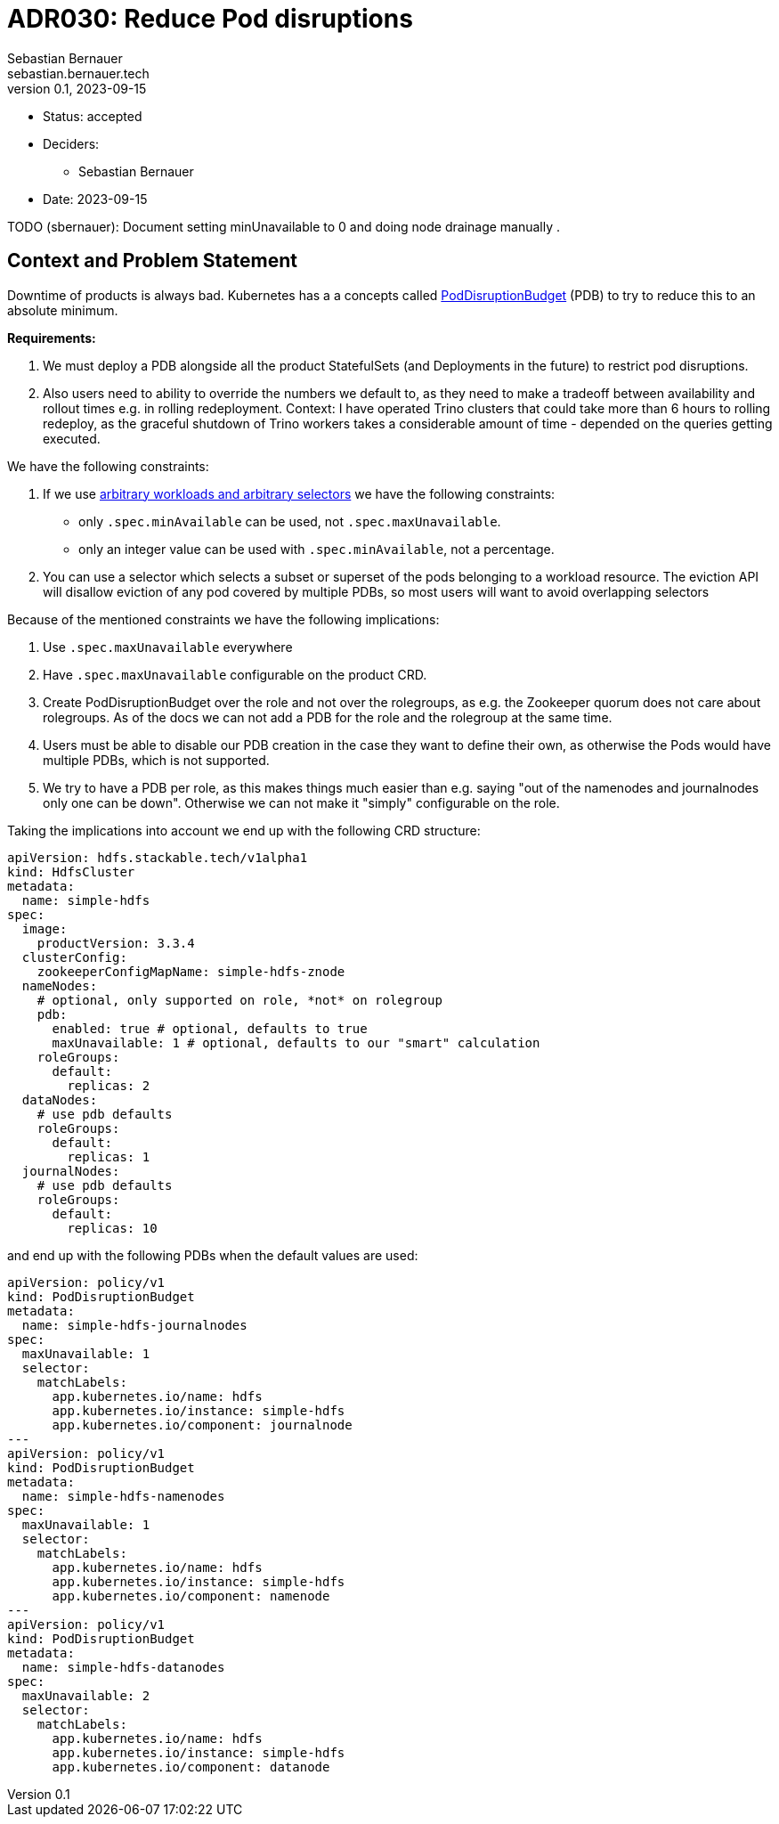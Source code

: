= ADR030: Reduce Pod disruptions
Sebastian Bernauer <sebastian.bernauer.tech>
v0.1, 2023-09-15
:status: accepted

* Status: {status}
* Deciders:
** Sebastian Bernauer
* Date: 2023-09-15

TODO (sbernauer): Document setting minUnavailable to 0 and doing node drainage manually .

== Context and Problem Statement

Downtime of products is always bad.
Kubernetes has a a concepts called https://kubernetes.io/docs/tasks/run-application/configure-pdb/[PodDisruptionBudget] (PDB) to try to reduce this to an absolute minimum.

*Requirements:*

1. We must deploy a PDB alongside all the product StatefulSets (and Deployments in the future) to restrict pod disruptions.
2. Also users need to ability to override the numbers we default to, as they need to make a tradeoff between availability and rollout times e.g. in rolling redeployment. Context: I have operated Trino clusters that could take more than 6 hours to rolling redeploy, as the graceful shutdown of Trino workers takes a considerable amount of time - depended on the queries getting executed.

We have the following constraints:

1. If we use https://kubernetes.io/docs/tasks/run-application/configure-pdb/#arbitrary-controllers-and-selectors[arbitrary workloads and arbitrary selectors] we have the following constraints:
  * only `.spec.minAvailable` can be used, not `.spec.maxUnavailable`.
  * only an integer value can be used with `.spec.minAvailable`, not a percentage.
2. You can use a selector which selects a subset or superset of the pods belonging to a workload resource. The eviction API will disallow eviction of any pod covered by multiple PDBs, so most users will want to avoid overlapping selectors

Because of the mentioned constraints we have the following implications:

1. Use `.spec.maxUnavailable` everywhere
2. Have `.spec.maxUnavailable` configurable on the product CRD.
3. Create PodDisruptionBudget over the role and not over the rolegroups, as e.g. the Zookeeper quorum does not care about rolegroups. As of the docs we can not add a PDB for the role and the rolegroup at the same time.
4. Users must be able to disable our PDB creation in the case they want to define their own, as otherwise the Pods would have multiple PDBs, which is not supported.
5. We try to have a PDB per role, as this makes things much easier than e.g. saying "out of the namenodes and journalnodes only one can be down". Otherwise we can not make it "simply" configurable on the role.

Taking the implications into account we end up with the following CRD structure:

[source,yaml]
----
apiVersion: hdfs.stackable.tech/v1alpha1
kind: HdfsCluster
metadata:
  name: simple-hdfs
spec:
  image:
    productVersion: 3.3.4
  clusterConfig:
    zookeeperConfigMapName: simple-hdfs-znode
  nameNodes:
    # optional, only supported on role, *not* on rolegroup
    pdb:
      enabled: true # optional, defaults to true
      maxUnavailable: 1 # optional, defaults to our "smart" calculation
    roleGroups:
      default:
        replicas: 2
  dataNodes:
    # use pdb defaults
    roleGroups:
      default:
        replicas: 1
  journalNodes:
    # use pdb defaults
    roleGroups:
      default:
        replicas: 10
----

and end up with the following PDBs when the default values are used:

[source,yaml]
----
apiVersion: policy/v1
kind: PodDisruptionBudget
metadata:
  name: simple-hdfs-journalnodes
spec:
  maxUnavailable: 1
  selector:
    matchLabels:
      app.kubernetes.io/name: hdfs
      app.kubernetes.io/instance: simple-hdfs
      app.kubernetes.io/component: journalnode
---
apiVersion: policy/v1
kind: PodDisruptionBudget
metadata:
  name: simple-hdfs-namenodes
spec:
  maxUnavailable: 1
  selector:
    matchLabels:
      app.kubernetes.io/name: hdfs
      app.kubernetes.io/instance: simple-hdfs
      app.kubernetes.io/component: namenode
---
apiVersion: policy/v1
kind: PodDisruptionBudget
metadata:
  name: simple-hdfs-datanodes
spec:
  maxUnavailable: 2
  selector:
    matchLabels:
      app.kubernetes.io/name: hdfs
      app.kubernetes.io/instance: simple-hdfs
      app.kubernetes.io/component: datanode
----
